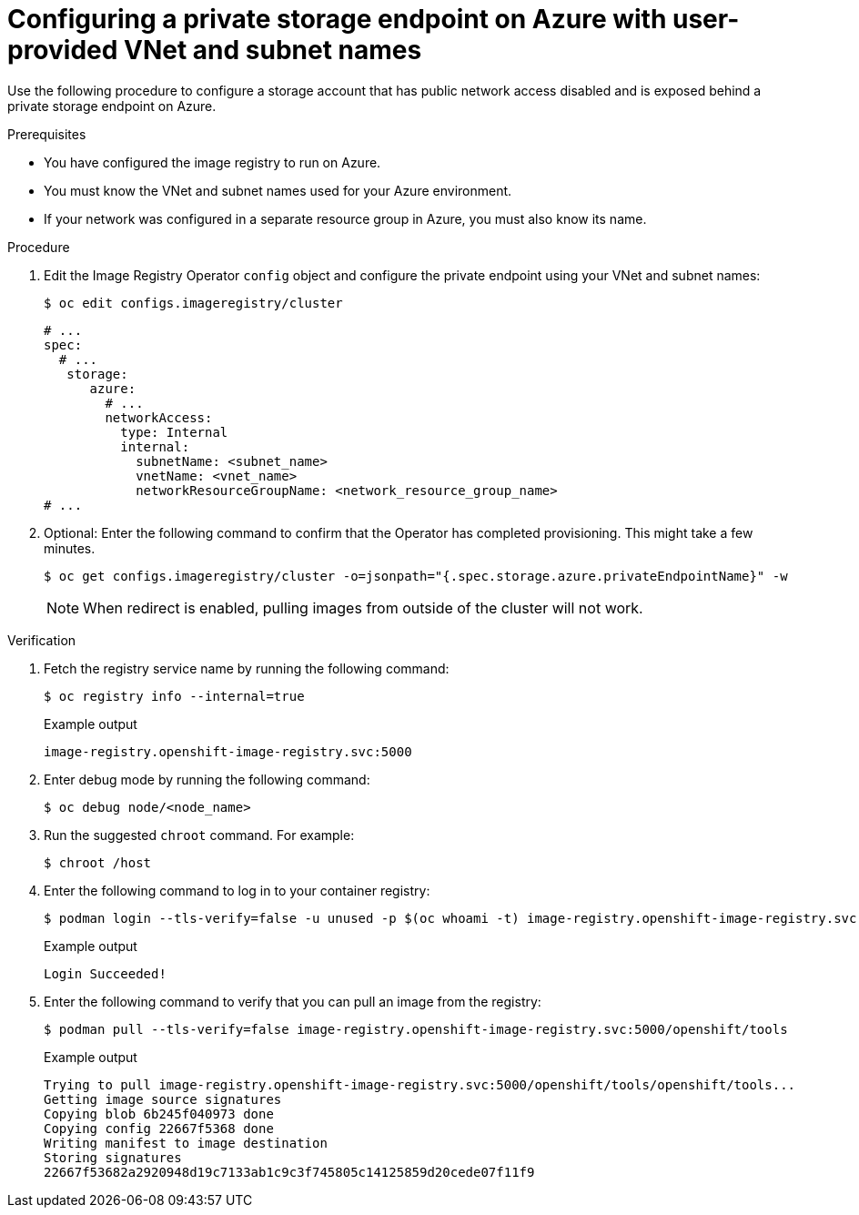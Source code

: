// Module included in the following assemblies:
//
// * post_installation_configuration/configuring-private-cluster.adoc

:_mod-docs-content-type: PROCEDURE
[id="configuring-private-storage-endpoint-azure-user-provided-vnet-subnet_{context}"]
= Configuring a private storage endpoint on Azure with user-provided VNet and subnet names

Use the following procedure to configure a storage account that has public network access disabled and is exposed behind a private storage endpoint on Azure.

.Prerequisites

* You have configured the image registry to run on Azure.
* You must know the VNet and subnet names used for your Azure environment.
* If your network was configured in a separate resource group in Azure, you must also know its name.

.Procedure 

. Edit the Image Registry Operator `config` object and configure the private endpoint using your VNet and subnet names:
+
[source,terminal]
----
$ oc edit configs.imageregistry/cluster
----
+
[source,terminal]
----
# ...
spec:
  # ...
   storage:
      azure:
        # ...
        networkAccess:
          type: Internal
          internal:
            subnetName: <subnet_name>
            vnetName: <vnet_name>
            networkResourceGroupName: <network_resource_group_name>
# ...
----

. Optional: Enter the following command to confirm that the Operator has completed provisioning. This might take a few minutes. 
+
[source,terminal]
----
$ oc get configs.imageregistry/cluster -o=jsonpath="{.spec.storage.azure.privateEndpointName}" -w
----
+
[NOTE]
====
When redirect is enabled, pulling images from outside of the cluster will not work.
====

.Verification

. Fetch the registry service name by running the following command:
+
[source,terminal]
----
$ oc registry info --internal=true
----
+
.Example output
+
[source,terminal]
----
image-registry.openshift-image-registry.svc:5000
----

. Enter debug mode by running the following command:
+
[source,terminal]
----
$ oc debug node/<node_name>
----

. Run the suggested `chroot` command. For example:
+
[source,terminal]
----
$ chroot /host
----

. Enter the following command to log in to your container registry:
+
[source,terminal]
----
$ podman login --tls-verify=false -u unused -p $(oc whoami -t) image-registry.openshift-image-registry.svc:5000
----
+
.Example output
+
[source,terminal]
----
Login Succeeded!
----

. Enter the following command to verify that you can pull an image from the registry:
+
[source,terminal]
----
$ podman pull --tls-verify=false image-registry.openshift-image-registry.svc:5000/openshift/tools
----
+
.Example output
+
[source,terminal]
----
Trying to pull image-registry.openshift-image-registry.svc:5000/openshift/tools/openshift/tools...
Getting image source signatures
Copying blob 6b245f040973 done
Copying config 22667f5368 done
Writing manifest to image destination
Storing signatures
22667f53682a2920948d19c7133ab1c9c3f745805c14125859d20cede07f11f9
----